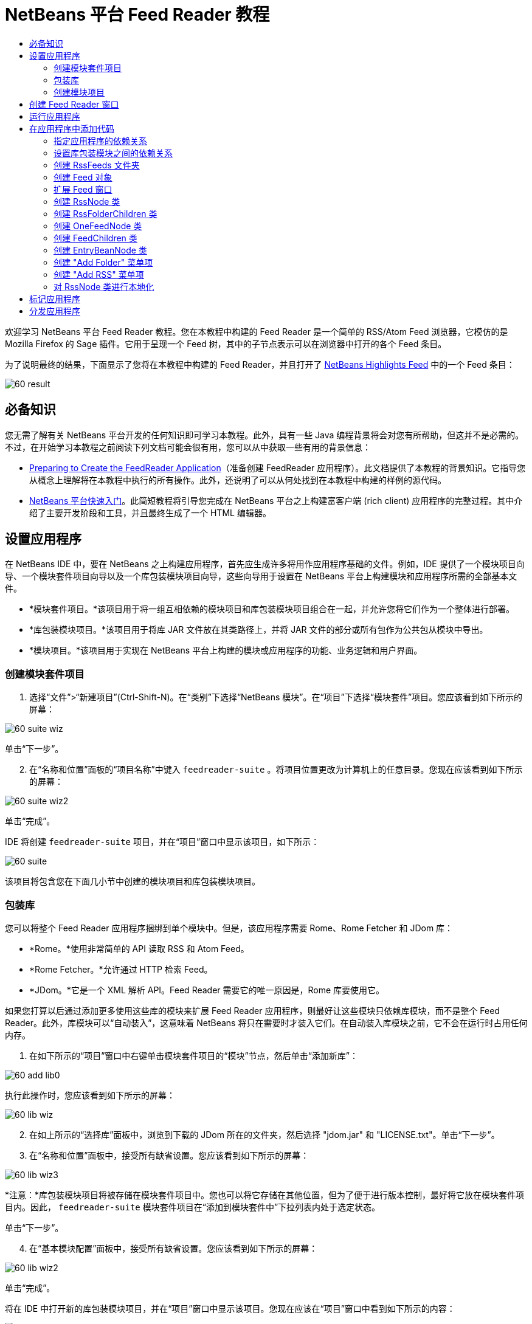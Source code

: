 // 
//     Licensed to the Apache Software Foundation (ASF) under one
//     or more contributor license agreements.  See the NOTICE file
//     distributed with this work for additional information
//     regarding copyright ownership.  The ASF licenses this file
//     to you under the Apache License, Version 2.0 (the
//     "License"); you may not use this file except in compliance
//     with the License.  You may obtain a copy of the License at
// 
//       http://www.apache.org/licenses/LICENSE-2.0
// 
//     Unless required by applicable law or agreed to in writing,
//     software distributed under the License is distributed on an
//     "AS IS" BASIS, WITHOUT WARRANTIES OR CONDITIONS OF ANY
//     KIND, either express or implied.  See the License for the
//     specific language governing permissions and limitations
//     under the License.
//

= NetBeans 平台 Feed Reader 教程
:jbake-type: platform-tutorial
:jbake-tags: tutorials 
:jbake-status: published
:syntax: true
:source-highlighter: pygments
:toc: left
:toc-title:
:icons: font
:experimental:
:description: NetBeans 平台 Feed Reader 教程 - Apache NetBeans
:keywords: Apache NetBeans Platform, Platform Tutorials, NetBeans 平台 Feed Reader 教程

欢迎学习 NetBeans 平台 Feed Reader 教程。您在本教程中构建的 Feed Reader 是一个简单的 RSS/Atom Feed 浏览器，它模仿的是 Mozilla Firefox 的 Sage 插件。它用于呈现一个 Feed 树，其中的子节点表示可以在浏览器中打开的各个 Feed 条目。

为了说明最终的结果，下面显示了您将在本教程中构建的 Feed Reader，并且打开了  link:https://netbeans.org/rss-091.xml[NetBeans Highlights Feed] 中的一个 Feed 条目：


image::images/60-result.png[]








== 必备知识

您无需了解有关 NetBeans 平台开发的任何知识即可学习本教程。此外，具有一些 Java 编程背景将会对您有所帮助，但这并不是必需的。不过，在开始学习本教程之前阅读下列文档可能会很有用，您可以从中获取一些有用的背景信息：

*  link:https://netbeans.apache.org/tutorials/60/nbm-feedreader_background.html[Preparing to Create the FeedReader Application]（准备创建 FeedReader 应用程序）。此文档提供了本教程的背景知识。它指导您从概念上理解将在本教程中执行的所有操作。此外，还说明了可以从何处找到在本教程中构建的样例的源代码。
*  link:../61/nbm-htmleditor.html[NetBeans 平台快速入门]。此简短教程将引导您完成在 NetBeans 平台之上构建富客户端 (rich client) 应用程序的完整过程。其中介绍了主要开发阶段和工具，并且最终生成了一个 HTML 编辑器。


== 设置应用程序

在 NetBeans IDE 中，要在 NetBeans 之上构建应用程序，首先应生成许多将用作应用程序基础的文件。例如，IDE 提供了一个模块项目向导、一个模块套件项目向导以及一个库包装模块项目向导，这些向导用于设置在 NetBeans 平台上构建模块和应用程序所需的全部基本文件。

* *模块套件项目。*该项目用于将一组互相依赖的模块项目和库包装模块项目组合在一起，并允许您将它们作为一个整体进行部署。
* *库包装模块项目。*该项目用于将库 JAR 文件放在其类路径上，并将 JAR 文件的部分或所有包作为公共包从模块中导出。
* *模块项目。*该项目用于实现在 NetBeans 平台上构建的模块或应用程序的功能、业务逻辑和用户界面。


=== 创建模块套件项目


[start=1]
1. 选择“文件”>“新建项目”(Ctrl-Shift-N)。在“类别”下选择“NetBeans 模块”。在“项目”下选择“模块套件”项目。您应该看到如下所示的屏幕：


image::images/60-suite-wiz.png[]

单击“下一步”。


[start=2]
1. 在“名称和位置”面板的“项目名称”中键入  ``feedreader-suite`` 。将项目位置更改为计算机上的任意目录。您现在应该看到如下所示的屏幕：


image::images/60-suite-wiz2.png[]

单击“完成”。

IDE 将创建  ``feedreader-suite``  项目，并在“项目”窗口中显示该项目，如下所示：


image::images/60-suite.png[]

该项目将包含您在下面几小节中创建的模块项目和库包装模块项目。


=== 包装库

您可以将整个 Feed Reader 应用程序捆绑到单个模块中。但是，该应用程序需要 Rome、Rome Fetcher 和 JDom 库：

* *Rome。*使用非常简单的 API 读取 RSS 和 Atom Feed。
* *Rome Fetcher。*允许通过 HTTP 检索 Feed。
* *JDom。*它是一个 XML 解析 API。Feed Reader 需要它的唯一原因是，Rome 库要使用它。

如果您打算以后通过添加更多使用这些库的模块来扩展 Feed Reader 应用程序，则最好让这些模块只依赖库模块，而不是整个 Feed Reader。此外，库模块可以“自动装入”，这意味着 NetBeans 将只在需要时才装入它们。在自动装入库模块之前，它不会在运行时占用任何内存。


[start=1]
1. 在如下所示的“项目”窗口中右键单击模块套件项目的“模块”节点，然后单击“添加新库”：


image::images/60-add-lib0.png[]

执行此操作时，您应该看到如下所示的屏幕：


image::images/60-lib-wiz.png[]


[start=2]
1. 在如上所示的“选择库”面板中，浏览到下载的 JDom 所在的文件夹，然后选择 "jdom.jar" 和 "LICENSE.txt"。单击“下一步”。

[start=3]
1. 在“名称和位置”面板中，接受所有缺省设置。您应该看到如下所示的屏幕：


image::images/60-lib-wiz3.png[]

*注意：*库包装模块项目将被存储在模块套件项目中。您也可以将它存储在其他位置，但为了便于进行版本控制，最好将它放在模块套件项目内。因此， ``feedreader-suite``  模块套件项目在“添加到模块套件中”下拉列表内处于选定状态。

单击“下一步”。


[start=4]
1. 在“基本模块配置”面板中，接受所有缺省设置。您应该看到如下所示的屏幕：


image::images/60-lib-wiz2.png[]

单击“完成”。

将在 IDE 中打开新的库包装模块项目，并在“项目”窗口中显示该项目。您现在应该在“项目”窗口中看到如下所示的内容：


image::images/60-lib-wiz4.png[]

[start=5]
1. 返回至本小节的步骤 1，为 Rome 创建一个库包装模块项目。接受所有缺省设置。

[start=6]
1. 返回至本小节的步骤 1，为 Rome Fetcher 创建一个库包装模块项目。接受所有缺省设置。

现在，您已具有一个模块套件项目以及三个库包装模块项目，从而提供了可供您在本教程中使用的许多有用的 Java 类。


=== 创建模块项目

在本小节中，我们将为应用程序所提供的功能创建一个项目。该项目将使用在上一节中创建的库包装模块所提供的类。


[start=1]
1. 在如下所示的“项目”窗口中右键单击模块套件项目的“模块”节点，然后单击“添加新模块”：


image::images/60-module-project.png[]

执行此操作时，您应该看到如下所示的屏幕：


image::images/60-module-wiz.png[]


[start=2]
1. 在如上所示的“名称和位置”面板的“项目名称”中键入  ``FeedReader`` 。接受所有缺省设置。单击“下一步”。

[start=3]
1. 在“基本模块配置”面板中，将“代码名称基”中的  ``yourorghere``  替换为  ``myorg`` ，以使整个代码名称基为  ``org.myorg.feedreader`` 。在“模块显示名称”中键入  ``FeedReader`` 。保留本地化包和 XML 层的位置，以将其存储在名为  ``org/myorg/feedreader``  的包中。您现在应该看到如下所示的屏幕：


image::images/60-module-wiz2.png[]

单击“完成”。

IDE 将创建 FeedReader 项目。此项目包含模块的所有源代码和项目 meta 数据，例如项目的 Ant 生成脚本。此项目将会在 IDE 中打开。您可以在“项目”窗口 (Ctrl-1) 中查看其逻辑结构，在“文件”窗口 (Ctrl-2) 中查看其文件结构。“项目”窗口现在应如下所示：


image::images/60-module.png[]

至此，您已创建了新应用程序的源代码结构。在下一节中，我们将开始添加一些代码。


== 创建 Feed Reader 窗口

在本节中，您将使用“窗口组件”向导来生成一些用于创建定制窗口组件的文件，以及一个用于调用该组件的操作。此向导还将在  ``layer.xml``  配置文件中将该操作注册为一个菜单项，并添加用于序列化窗口组件的条目。学完本节后，我们将向您演示如何试用“窗口组件”向导所生成的文件。


[start=1]
1. 右键单击 "FeedReader" 项目节点，然后选择“新建”>“其他”。在“类别”下选择“模块开发”。在“文件类型”下选择“窗口组件”，如下所示：


image::images/60-windowcomp-wiz.png[]

单击“下一步”。


[start=2]
1. 在“基本设置”面板中，从下拉列表中选择 "explorer"，然后选中“在应用程序启动时打开”，如下所示：


image::images/60-windowcomp-wiz2.png[]

单击“下一步”。


[start=3]
1. 在“名称和位置”面板的“类名前缀”中键入 Feed，然后浏览到  ``rss16.gif (
image::images/rss16.gif[])``  的保存位置。该 GIF 文件将显示在调用此操作的菜单项中。您现在应该看到如下所示的屏幕：


image::images/60-windowcomp-wiz3.png[]

单击“完成”。

“项目”窗口现在应如下所示：


image::images/60-windowcomp.png[]

IDE 已创建下列新文件：

*  ``FeedAction.java。`` 定义出现在“窗口”菜单中且带有标签 "Open Feed Window" 和图像  ``rss16.gif``  (
image::images/rss16.gif[]) 的操作。它将打开 "Feed Window"。
*  ``FeedTopComponent.java。`` 定义 "Feed Window"。
*  ``FeedTopComponentSettings.xml。`` 指定  ``org.myorg.feedreader``  富客户端 (rich client) 应用程序的所有接口。可以轻松地查找实例，无需实例化每个实例。不必装入类或创建对象，从而提高了性能。已在  ``layer.xml``  文件的  ``Windows2/Components``  文件夹中注册。
*  ``FeedTopComponentWstcref.xml。`` 指定对组件的引用。允许组件属于多种模式。已在  ``layer.xml``  文件的  ``Windows2/Modes``  文件夹中注册。

IDE 已修改下列现有文件：

*  ``project.xml。`` 添加了两个模块依赖关系：“实用程序 API”（单击 link:http://bits.netbeans.org/dev/javadoc/org-openide-util/overview-summary.html[此处]可获取 Javadoc）和“窗口系统 API”（单击 link:http://bits.netbeans.org/dev/javadoc/org-openide-windows/overview-summary.html[此处]可获取 Javadoc）。
*  ``Bundle.properties。`` 
添加了以下三个键值对：
*  ``CTL_FeedAction。`` 对  ``FeedAction.java``  中定义的菜单项的标签进行本地化。
*  ``CTL_FeedTopComponent。`` 对  ``FeedTopComponent.java``  的标签进行本地化。
*  ``HINT_FeedTopComponent。`` 对  ``FeedTopComponent.java``  的工具提示进行本地化。

最后，在  ``layer.xml``  文件中添加了三个注册条目。

下面介绍了  ``layer.xml``  文件中各个条目的作用：

*  ``<Actions>``  
将操作注册为“窗口”文件夹中的操作。
*  ``<Menu>``  
将操作注册为“窗口”菜单中的菜单项。
*  ``<Windows2> `` 注册  ``FeedTopComponentSettings.xml`` ，它用于查找窗口组件。在 "explorer" 区域中注册组件引用文件  ``FeedTopComponentWstcref.xml`` 。 


== 运行应用程序

无需键入任何代码，您便可以试用应用程序。要试用应用程序，您需要将模块部署到 NetBeans 平台，然后检查是否正确显示了空的 "Feed Window"。


[start=1]
1. 首先删除用于定义 NetBeans IDE，但在 Feed Reader 应用程序中不需要的所有模块。右键单击 "feedreader-suite" 项目，选择“属性”，然后单击“项目属性”对话框中的“库”。

将显示一个“群集”列表。每个群集都是一组相关的模块。我们需要的唯一群集是平台群集，因此请取消选中所有其他群集，直到仅选中平台群集。


image::images/60-runapp4.png[]

展开平台群集，浏览它所提供的模块：


image::images/60-runapp5.png[]

平台模块提供 Swing 应用程序的通用基础结构。因此，由于我们已经包括了平台群集，所以将不需要为应用程序的基础结构（例如，菜单栏、窗口系统以及引导功能）创建“具体”的代码。

单击“确定”。


[start=2]
1. 在“项目”窗口中，右键单击 "feedreader-suite" 项目，然后选择“清理并生成所有”。

[start=3]
1. 在“项目”窗口中，右键单击 "feedreader-suite" 项目，然后选择“运行”，如下所示：


image::images/60-runapp.png[]

将启动应用程序。您会看到一个闪屏。然后，将打开应用程序，并显示新的 "Feed Window" 作为资源管理器窗口，如下所示：


image::images/60-runapp2.png[]

*注意：*您现在获得的是一个包含以下模块的应用程序：

* NetBeans 平台所提供的模块，用于引导应用程序、管理生命周期以及解决其他基础结构问题。
* 您在本教程中创建的三个库包装模块。
* 您在本教程中创建的 FeedReader 功能模块，用于提供 Feed 窗口。

在应用程序的“窗口”菜单中，您应该看到可用来打开 Feed 窗口（如果已关闭）的新菜单项，如下所示：


image::images/60-runapp3.png[]

正如您所看到的，无需执行任何编码工作，您便拥有了一个完整的应用程序。它的功能并不多，但是具有完整的基础结构，并且可以按预期的方式工作。接下来，我们将使用一些 NetBeans API 向应用程序中添加代码。


== 在应用程序中添加代码

现在，您已建立了应用程序的基础结构，接下来该着手添加自己的代码了。在执行此操作之前，您需要指定应用程序的依赖关系。指定依赖关系也就是指定可提供将扩展或实现的 NetBeans API 的模块。然后，您将使用“新建文件”向导和源代码编辑器来创建组成 Feed Reader 应用程序的类并对这些类进行编码。


=== 指定应用程序的依赖关系

您需要对属于 NetBeans API 的几个类创建子类。这些类所属的模块需要声明为与 Feed Reader 应用程序具有依赖关系。为此，请使用“项目属性”对话框，具体如下面的步骤所述。


[start=1]
1. 在“项目”窗口中，右键单击 "FeedReader" 项目，然后选择“属性”。在“项目属性”对话框中，单击“库”。请注意，一些 API 已被声明为与该模块具有依赖关系，如下所示：


image::images/60-add-lib1.png[]

上面的库注册是在本教程的前面部分由“窗口组件”向导完成的。


[start=2]
1. 单击“添加依赖关系”。

[start=3]
1. 添加以下 API：

[source,java]
----

操作 API
数据系统 API
对话框 API
资源管理器和属性表单 API
文件系统 API
节点 API
rome
rome-fetcher
----

您现在应该看到如下所示的屏幕：


image::images/60-add-lib2.png[]

单击“确定”退出“项目属性”对话框。


[start=4]
1. 展开 "FeedReader" 项目的“库”节点，并请注意现在可用于此项目的模块列表：


image::images/60-add-lib5.png[]


=== 设置库包装模块之间的依赖关系

现在，您已设置了与将使用的 NetBeans API 模块之间的依赖关系，接下来还要设置库包装模块之间的依赖关系。例如，Rome JAR 使用来自 JDom JAR 的类。由于这些类包装在单独的库包装模块中，因此我们需要通过库包装模块的“项目属性”对话框指定 JAR 之间的关系。


[start=1]
1. 首先，使 Rome 依赖于 JDom。在“项目”窗口中，右键单击 "rome" 库包装模块项目，然后选择“属性”。在“项目属性”对话框中，单击“库”，然后单击“添加依赖关系”。添加 "jdom"。您现在应该看到如下所示的屏幕：


image::images/60-add-lib3.png[]

单击“确定”退出“项目属性”对话框。


[start=2]
1. 最后，由于 Rome Fetcher 同时依赖于 Rome 和 JDom，因此您需要使 Rome Fetcher 依赖于 Rome，如下所示：


image::images/60-add-lib4.png[]

由于 Rome 已依赖于 JDom，因此您不需要使 Rome Fetcher 依赖于 JDom。


=== 创建 RssFeeds 文件夹

您将使用 IDE 的用户界面在  ``layer.xml``  文件中添加一个文件夹。该文件夹将包含 RSS Feed 对象。之后，您将在由“窗口组件”向导所创建的  ``FeedTopComponent.java``  中添加代码，用于查看此文件夹的内容。


[start=1]
1. 在“项目”窗口中，依次展开 "FeedReader" 项目节点、“重要文件”节点和“XML 层”节点。此时，您应该看到以下节点：

*  ``<此层>。`` 显示由当前模块所提供的文件夹。例如，FeedReader 模块提供了本教程前面已讨论过的 "Actions"、"Menu" 和 "Windows2" 文件夹，如下所示：


image::images/60-feedfolder-1.png[]

*  ``<上下文中的此层>。`` 显示可用于整个应用程序的所有文件夹。我们将在本教程的后面部分介绍此节点。


[start=2]
1. 右键单击 "<此层>" 节点，然后选择“新建”>“文件夹”，如下所示：


image::images/60-feedfolder-2.png[]

[start=3]
1. 在“新建文件夹”对话框中键入  ``RssFeeds`` 。单击“确定”。现在有了一个新文件夹，如下所示：


image::images/60-feedfolder-3.png[]

[start=4]
1. 双击  ``layer.xml``  文件的节点，以在源代码编辑器中打开该文件。请注意，此时已添加了以下条目： `` <folder name="RssFeeds"/>`` 


=== 创建 Feed 对象

接下来，您将创建一个简单的 POJO，用于封装 URL 及其关联的 Rome Feed。


[start=1]
1. 右键单击 "FeedReader" 项目节点，然后选择“新建”>“Java 类”。单击“下一步”。

[start=2]
1. 将此类命名为  ``Feed`` ，然后在“包”下拉列表中选择 "org.myorg.feedreader"。单击“完成”。

[start=3]
1. 在源代码编辑器中，将缺省的  ``Feed``  类替换为以下代码：

[source,java]
----

public class Feed implements Serializable {

    private static FeedFetcher s_feedFetcher 
            = new HttpURLFeedFetcher(HashMapFeedInfoCache.getInstance());
    private transient SyndFeed m_syndFeed;
    private URL m_url;
    private String m_name;

    protected Feed() {
    }

    public Feed(String str) throws MalformedURLException {
        m_url = new URL(str);
        m_name = str;
    }

    public URL getURL() {
        return m_url;
    }

    public SyndFeed getSyndFeed() throws IOException {
        if (m_syndFeed == null) {
            try {
                m_syndFeed = s_feedFetcher.retrieveFeed(m_url);
                if (m_syndFeed.getTitle() != null) {
                    m_name = m_syndFeed.getTitle();
                }
            } catch (Exception ex) {
                throw new IOException(ex.getMessage());
            }
        }
        return m_syndFeed;
    }

    @Override
    public String toString() {
        return m_name;
    }
    
}
----

许多代码带有下划线，这是因为您尚未声明其包。您将在下面的步骤中执行此操作。

请通过执行以下步骤来重新设置文件的格式并声明其依赖关系：


[start=1]
1. 按 Alt-Shift-F 组合键设置代码格式。

[start=2]
1. 按 Ctrl-Shift-I 组合键并确保选定以下 import 语句：


image::images/60-imports.png[]

单击“确定”，IDE 将在类中添加以下 import 语句：


[source,java]
----

import com.sun.syndication.feed.synd.SyndFeed;
import com.sun.syndication.fetcher.FeedFetcher;
import com.sun.syndication.fetcher.impl.HashMapFeedInfoCache;
import com.sun.syndication.fetcher.impl.HttpURLFeedFetcher;
import java.io.IOException;
import java.io.Serializable;
import java.net.MalformedURLException;
import java.net.URL;
----

现在，所有红色下划线都应消失。否则，请先解决此问题，然后再继续学习本教程。


=== 扩展 Feed 窗口


[start=1]
1. 双击 "FeedTopComponent.java" 以在源代码编辑器中将其打开。

[start=2]
1. 在类声明的末尾键入  ``implements ExplorerManager.Provider`` 。

[start=3]
1. 在此代码行中按 Alt-Enter 组合键，然后单击建议的内容。IDE 将添加所需包  ``org.openide.explorer.ExplorerManager``  的 import 语句。

[start=4]
1. 再次按 Alt-Enter 组合键，然后单击建议的内容。IDE 将实现抽象方法  ``getExplorerManager()`` 。

[start=5]
1. 在新的  ``getExplorerManager()``  方法的主体中键入  ``return manager;`` 。在此代码行中按 Alt-Enter 组合键，使 IDE 创建一个名为  ``manager``  的字段。将缺省定义替换为以下定义：

[source,java]
----

private final ExplorerManager manager = new ExplorerManager();
----


[start=6]
1. 在紧邻上一步中创建的字段声明下方，声明以下内容：

[source,java]
----

private final BeanTreeView view = new BeanTreeView();
----


[start=7]
1. 最后，在构造函数的末尾添加以下代码：

[source,java]
----

setLayout(new BorderLayout());
add(view, BorderLayout.CENTER);
view.setRootVisible(true);
try {
    manager.setRootContext(new RssNode.RootRssNode());
} catch (DataObjectNotFoundException ex) {
    ErrorManager.getDefault().notify(ex);
}
ActionMap map = getActionMap();
map.put("delete", ExplorerUtils.actionDelete(manager, true));
associateLookup(ExplorerUtils.createLookup(manager, map));
----

现在，许多代码带有下划线，这是因为您尚未声明其关联包。您将在下面的步骤中执行此操作。

请通过执行以下步骤来重新设置文件的格式并声明其依赖关系：


[start=1]
1. 按 Alt-Shift-F 组合键设置代码格式。

[start=2]
1. 按 Ctrl-Shift-I 组合键，选择 "org.openide.ErrorManager"，然后单击“确定”，IDE 将在 package 语句下方添加几条 import 语句。import 语句的完整列表现在应如下所示：

[source,java]
----

import java.awt.BorderLayout;
import java.io.Serializable;
import javax.swing.ActionMap;
import org.openide.ErrorManager;
import org.openide.explorer.ExplorerManager;
import org.openide.explorer.ExplorerUtils;
import org.openide.explorer.view.BeanTreeView;
import org.openide.loaders.DataObjectNotFoundException;
import org.openide.util.NbBundle;
import org.openide.util.RequestProcessor;
import org.openide.util.Utilities;
import org.openide.windows.TopComponent;
----


[start=3]
1. 请注意， ``manager.setRootContext(new RssNode.RootRssNode());``  一行下面仍带有红色下划线，这是因为您尚未创建  ``RssNode.java`` 。您将在下面一小节中执行此操作。现在，所有其他红色下划线都应消失。否则，请先解决此问题，然后再继续学习本教程。


=== 创建 RssNode 类

Feed Reader 的顶层节点由 RssNode 类提供。此类扩展用于代理 "RssFeeds" 节点的  `` link:http://bits.netbeans.org/dev/javadoc/org-openide-nodes/org/openide/nodes/FilterNode.html[FilterNode]`` 。在本小节中，我们将定义一个显示名称并声明两个菜单项："Add" 和 "Add Folder"，如下所示：


image::images/60-actions.png[]

请通过执行以下步骤来创建此类：


[start=1]
1. 在  ``org.myorg.feedreader``  包中创建  ``RssNode.java`` 。

[start=2]
1. 将缺省类替换为以下代码：

[source,java]
----

public class RssNode extends FilterNode {

    public RssNode(Node folderNode) throws DataObjectNotFoundException {
        super(folderNode, new RssFolderChildren(folderNode));
    }

    @Override
    public Action[] getActions(boolean popup) {
    
        *//Declare our actions
        //and pass along the node's data folder:*
        DataFolder df = getLookup().lookup(DataFolder.class);
        return new Action[]{
            new AddRssAction(df), 
            new AddFolderAction(df)
        };
        
    }

    public static class RootRssNode extends RssNode {

        *//The filter node will serve as a proxy
        //for the 'RssFeeds' node, which we here
        //obtain from the NetBeans user directory:*
        public RootRssNode() throws DataObjectNotFoundException {
            super(DataObject.find(Repository.getDefault().getDefaultFileSystem().
                    getRoot().getFileObject("RssFeeds")).getNodeDelegate());
        }

        *//Set the display name of the node,
        //referring to the bundle file, and
        //a key, which we will define later:*
        @Override
        public String getDisplayName() {
            return NbBundle.getMessage(RssNode.class, "FN_title");
        }
        
    }

}
----

此类中存在几个红色下划线标记，这是因为当前尚未创建操作以及用于定义节点子级的类。


=== 创建 RssFolderChildren 类

接下来，我们将考虑 "RSS/Atom Feeds" 节点的子级。这些子级可以是文件夹或 Feed。这就是下面的代码所执行的操作。

请通过执行以下步骤来创建此类：


[start=1]
1. 在  ``org.myorg.feedreader``  包中创建  ``RssFolderChildren.java`` 。

[start=2]
1. 将缺省类替换为以下代码：

[source,java]
----

public class RssFolderChildren extends FilterNode.Children {

    RssFolderChildren(Node rssFolderNode) {
        super(rssFolderNode);
    }

    @Override
    protected Node[] createNodes(Node key) {
        Node n = key;
        
        *//If we can find a data folder, then we create an RssNode,
        //if not, we look for the feed and then create a OneFeedNode:*
        try {
            if (n.getLookup().lookup(DataFolder.class) != null) {
                return new Node[]{new RssNode(n)};
            } else {
                Feed feed = getFeed(n);
                if (feed != null) {
                    return new Node[]{
                        new OneFeedNode(n, feed.getSyndFeed())
                    };
                } else {
                    // best effort
                    return new Node[]{new FilterNode(n)};
                }
            }
        } catch (IOException ioe) {
            Exceptions.printStackTrace(ioe);
        } catch (IntrospectionException exc) {
            Exceptions.printStackTrace(exc);
        }
        // Some other type of Node (gotta do something)
        return new Node[]{new FilterNode(n)};
    }

    /** Looking up a feed */
    private static Feed getFeed(Node node) {
        InstanceCookie ck = node.getCookie(InstanceCookie.class);
        if (ck == null) {
            throw new IllegalStateException("Bogus file in feeds folder: " + node.getLookup().lookup(FileObject.class));
        }
        try {
            return (Feed) ck.instanceCreate();
        } catch (ClassNotFoundException ex) {
            Exceptions.printStackTrace(ex);
        } catch (IOException ex) {
            Exceptions.printStackTrace(ex);
        }
        return null;
    }
    
}
----

此类中存在几个红色下划线标记，这是因为尚未创建  ``OneFeedNode``  类。


=== 创建 OneFeedNode 类

在本小节中，我们将考虑文章节点的容器，下面显示了 "NetBeans Highlights" 节点的容器：


image::images/60-actions2.png[]

如上所示，其中每个节点都有一个从 Feed 检索的显示名称、一个图标以及一个 "Delete" 菜单项。

请通过执行以下步骤来创建此类：


[start=1]
1. 在  ``org.myorg.feedreader``  包中创建  ``OneFeedNode.java`` 。

[start=2]
1. 将缺省类替换为以下代码：

[source,java]
----

public class OneFeedNode extends FilterNode {

    OneFeedNode(Node feedFileNode, SyndFeed feed) throws IOException, IntrospectionException {
        super(feedFileNode, 
                new FeedChildren(feed), 
                new ProxyLookup(
                new Lookup[]{Lookups.fixed(
                        new Object[]{feed}), 
                        feedFileNode.getLookup()
        }));
    }

    @Override
    public String getDisplayName() {
        SyndFeed feed = getLookup().lookup(SyndFeed.class);
        return feed.getTitle();
    }

    @Override
    public Image getIcon(int type) {
        return Utilities.loadImage("org/myorg/feedreader/rss16.gif");
    }

    @Override
    public Image getOpenedIcon(int type) {
        return getIcon(0);
    }

    @Override
    public Action[] getActions(boolean context) {
        return new Action[]{SystemAction.get(DeleteAction.class)};
    }
    
}
----

此类中存在几个红色下划线标记，这是因为尚未创建  ``FeedChildren``  类。


=== 创建 FeedChildren 类

在本小节中，我们将添加用于为 Feed 所提供的每篇文章提供节点的代码。

请通过执行以下步骤来创建此类：


[start=1]
1. 在  ``org.myorg.feedreader``  包中创建  ``FeedChildren.java`` 。

[start=2]
1. 将缺省类替换为以下代码：

[source,java]
----

public class FeedChildren extends Children.Keys {

    private final SyndFeed feed;

    public FeedChildren(SyndFeed feed) {
        this.feed = feed;
    }

    @SuppressWarnings(value = "unchecked")
    @Override
    protected void addNotify() {
        setKeys(feed.getEntries());
    }

    public Node[] createNodes(Object key) {
        
        *//Return new article-level nodes:*
        try {
            return new Node[]{
                new EntryBeanNode((SyndEntry) key)
            };
            
        } catch (final IntrospectionException ex) {
            Exceptions.printStackTrace(ex);
            *//Should never happen, no reason for it to fail above:*
            return new Node[]{new AbstractNode(Children.LEAF) {
                @Override
                public String getHtmlDisplayName() {
                    return "" + ex.getMessage() + "";
                }
            }};
        }
    }
}
----

此类中存在几个红色下划线标记，这是因为尚未创建  ``EntryBeanNode``  类。


=== 创建 EntryBeanNode 类

最后，我们将处理最低层的节点，即表示由 Feed 所提供的文章的节点。

要创建此类，请执行以下步骤：


[start=1]
1. 在  ``org.myorg.feedreader``  包中创建  ``EntryBeanNode.java`` 。

[start=2]
1. 将缺省类替换为以下代码：

[source,java]
----

public class EntryBeanNode extends FilterNode {

    private SyndEntry entry;

    @SuppressWarnings(value = "unchecked")
    public EntryBeanNode(SyndEntry entry) throws IntrospectionException {
        super(new BeanNode(entry), Children.LEAF, 
                Lookups.fixed(new Object[]{
            entry, 
            new EntryOpenCookie(entry)
        }));
        this.entry = entry;
    }

    */** Using HtmlDisplayName ensures any HTML in RSS entry titles are
     * /**properly handled, escaped, entities resolved, etc. */*
    @Override
    public String getHtmlDisplayName() {
        return entry.getTitle();
    }

    */** Making a tooltip out of the entry's description */*
    @Override
    public String getShortDescription() {
        return entry.getDescription().getValue();
    }

    */** Providing the Open action on a feed entry */*
    @Override
    public Action[] getActions(boolean popup) {
        return new Action[]{SystemAction.get(OpenAction.class)};
    }

    @Override
    public Action getPreferredAction() {
        return (SystemAction) getActions(false) [0];
    }

    */** Specifying what should happen when the user invokes the Open action */*
    private static class EntryOpenCookie implements OpenCookie {

        private final SyndEntry entry;

        EntryOpenCookie(SyndEntry entry) {
            this.entry = entry;
        }

        public void open() {
            try {
                URLDisplayer.getDefault().showURL(new URL(entry.getUri()));
            } catch (MalformedURLException mue) {
                Exceptions.printStackTrace(mue);
            }
        }
        
    }
    
}
----


=== 创建 "Add Folder" 菜单项

在本小节中，我们将创建用于添加文件夹的菜单项（已在前面声明）。

要创建此类，请执行以下步骤：


[start=1]
1. 在  ``org.myorg.feedreader``  包中创建  ``AddFolderAction.java`` 。

[start=2]
1. 将缺省类替换为以下代码：

[source,java]
----

public class AddFolderAction extends AbstractAction {

    private DataFolder folder;

    public AddFolderAction(DataFolder df) {
        folder = df;
        putValue(Action.NAME, NbBundle.getMessage(RssNode.class, "FN_addfolderbutton"));
    }

    public void actionPerformed(ActionEvent ae) {
        NotifyDescriptor.InputLine nd = 
                new NotifyDescriptor.InputLine(
                NbBundle.getMessage(RssNode.class, "FN_askfolder_msg"), 
                NbBundle.getMessage(RssNode.class, "FN_askfolder_title"), 
                NotifyDescriptor.OK_CANCEL_OPTION, NotifyDescriptor.PLAIN_MESSAGE);
        Object result = DialogDisplayer.getDefault().notify(nd);
        if (result.equals(NotifyDescriptor.OK_OPTION)) {
            final String folderString = nd.getInputText();
            try {
                DataFolder.create(folder, folderString);
            } catch (IOException ex) {
                Exceptions.printStackTrace(ex);
            }
        }
    }
}
----


=== 创建 "Add RSS" 菜单项

在本小节中，我们将创建用于添加新 Feed 的菜单项。

要创建此类，请执行以下步骤：


[start=1]
1. 在  ``org.myorg.feedreader``  包中创建  ``AddRssAction.java`` 。

[start=2]
1. 将缺省类替换为以下代码：

[source,java]
----

public class AddRssAction extends AbstractAction {

    private DataFolder folder;

    public AddRssAction(DataFolder df) {
        folder = df;
        putValue(Action.NAME, NbBundle.getMessage(RssNode.class, "FN_addbutton"));
    }

    public void actionPerformed(ActionEvent ae) {
    
        NotifyDescriptor.InputLine nd = new NotifyDescriptor.InputLine(
                NbBundle.getMessage(RssNode.class, "FN_askurl_msg"),
                NbBundle.getMessage(RssNode.class, "FN_askurl_title"),
                NotifyDescriptor.OK_CANCEL_OPTION,
                NotifyDescriptor.PLAIN_MESSAGE);

        Object result = DialogDisplayer.getDefault().notify(nd);

        if (result.equals(NotifyDescriptor.OK_OPTION)) {
            String urlString = nd.getInputText();
            URL url;
            try {
                url = new URL(urlString);
            } catch (MalformedURLException e) {
                String message = NbBundle.getMessage(RssNode.class, "FN_askurl_err", urlString);
                Exceptions.attachLocalizedMessage(e, message);
                Exceptions.printStackTrace(e);
                return;
            }
            try {
                checkConnection(url);
            } catch (IOException e) {
                String message = NbBundle.getMessage(RssNode.class, "FN_cannotConnect_err", urlString);
                Exceptions.attachLocalizedMessage(e, message);
                Exceptions.printStackTrace(e);
                return;
            }
            Feed f = new Feed(url);
            FileObject fld = folder.getPrimaryFile();
            String baseName = "RssFeed";
            int ix = 1;
            while (fld.getFileObject(baseName + ix, "ser") != null) {
                ix++;
            }
            try {
                FileObject writeTo = fld.createData(baseName + ix, "ser");
                FileLock lock = writeTo.lock();
                try {
                    ObjectOutputStream str = new ObjectOutputStream(writeTo.getOutputStream(lock));
                    try {
                        str.writeObject(f);
                    } finally {
                        str.close();
                    }
                } finally {
                    lock.releaseLock();
                }
            } catch (IOException ioe) {
                Exceptions.printStackTrace(ioe);
            }
    }    
    
    private static void checkConnection(final URL url) throws IOException {
        InputStream is = url.openStream();
        is.close();
    }
    
}
----


=== 对 RssNode 类进行本地化


[start=1]
1. 打开  ``FeedReader``  模块的  ``Bundle.properties``  文件。

[start=2]
1. 添加以下键值对：

[source,java]
----

FN_title=RSS/Atom Feeds
FN_addbutton=Add
FN_askurl_title=New Feed
FN_askurl_msg=Enter the URL of an RSS/Atom Feed
FN_askurl_err=Invalid URL: {0}|
FN_addfolderbutton=Add Folder
FN_askfolder_msg=Enter the folder name
FN_askfolder_title=New Folder
----

下面是有关新键值对的说明，它们用于对  ``RssNode.java``  中定义的字符串进行本地化：

* *FN_title。*对 "Feed Window" 中顶层节点的标签进行本地化。

以下键值对用于对添加 Feed 的用户界面进行本地化：

* *FN_addbutton。*对 "Add" 菜单项（出现在顶层节点的弹出式菜单中）的标签进行本地化。
* *FN_askurl_title。*对 "New Feed" 对话框的标题进行本地化。
* *FN_askurl_msg。*对 "New Feed" 对话框中出现的消息进行本地化。
* *FN_askurl_err。*对由于 URL 无效而显示的错误字符串进行本地化。

以下键值对用于对添加文件夹的用户界面进行本地化：

* *FN_addfolderbutton。*对 "Add Folder" 菜单项（出现在顶层节点的弹出式菜单中）的标签进行本地化。
* *FN_askfolder_msg。*对 "Add Folder" 对话框中出现的消息进行本地化。
* *FN_askfolder_title。*对 "Add Folder" 对话框的标题进行本地化。


== 标记应用程序

现在，您已进展到开发周期的最后阶段，在即将完成该应用程序的开发时，您需要考虑以下问题：

* 应用程序可执行文件的名称应该是什么？
* 用户在启动应用程序时应该看到什么？是否需要进度栏？是否需要闪屏？是否两者都需要？
* 当应用程序启动时，应该在标题栏中显示什么？
* 是否需要 NetBeans 平台缺省提供的所有菜单和工具栏按钮？

这些问题都与标记应用程序（即对构建于 NetBeans 平台之上的应用程序进行个性化定制的活动）有关。在模块套件项目的“项目属性”对话框中，IDE 提供了一个用于帮助您进行标记的面板。


[start=1]
1. 右键单击 "feedreader-suite" 项目节点（而不是 "FeedReader" 项目节点），然后选择“属性”。在“项目属性”对话框中，单击“生成”。

[start=2]
1. 在“生成”面板的“标记名称”中键入  ``feedreader`` 。在“应用程序标题”中键入  ``Feed Reader Application`` 。“标记名称”中的值用于设置可执行文件的名称，而“应用程序标题”中的值用于设置应用程序的标题栏。

[start=3]
1. 单击“浏览”找到  ``rss16.gif``  图标 (
image::images/rss16.gif[])。该图标将显示在“帮助”>“关于”对话框中。

您现在应该看到如下所示的屏幕：


image::images/60-brand1.png[]

[start=4]
1. 在“闪屏”面板中，单击“浏览”找到  ``splash.gif`` 。（可选）更改进度栏的颜色和文本大小。如果不需要进度栏，请取消选中“启用”。

您现在应该看到如下所示的屏幕：


image::images/60-brand2.png[]

[start=5]
1. 单击“确定”。在  ``FeedReader Application``  项目中创建  ``branding``  文件夹。您可以在“文件”窗口 (Ctrl-2) 中看到它。

[start=6]
1. 在“文件”窗口中，展开 "FeedReader Application" 项目节点。然后，继续展开其节点，直到您找到以下节点： ``branding/modules/org-netbeans-core-window.jar/org/netbeans/core/windows`` 

[start=7]
1. 右键单击该节点，选择“新建”>“其他”，并在“其他”类别中选择“文件夹”。单击“下一步”，然后将文件夹命名为  ``resources`` 。单击“完成”。

[start=8]
1. 右键单击新的 "resources" 节点，选择“新建”>“其他”，并在 "XML" 类别中选择“XML 文档”。单击“下一步”。将文件命名为  ``layer`` 。单击“下一步”，然后单击“完成”。将新的  ``layer.xml``  文件的内容替换为以下内容：

[source,xml]
----

<?xml version="1.0" encoding="UTF-8"?>
<!DOCTYPE filesystem PUBLIC "-//NetBeans//DTD Filesystem 1.1//EN" "https://netbeans.org/dtds/filesystem-1_1.dtd">
<!--
This is a `branding' layer.  It gets merged with the layer file it's branding.
In this case, it's just hiding menu items and toolbars we don't want.
-->
<filesystem>

	<!-- hide unused toolbars -->
	<folder name="Toolbars">
		<folder name="File_hidden"/>
		<folder name="Edit_hidden"/>
	</folder>

	<folder name="Menu">
		<folder name="File">
			<file name="org-openide-actions-SaveAction.instance_hidden"/>
			<file name="org-openide-actions-SaveAllAction.instance_hidden"/>
			<file name="org-netbeans-core-actions-RefreshAllFilesystemsAction.instance_hidden"/>            
			<file name="org-openide-actions-PageSetupAction.instance_hidden"/>
			<file name="org-openide-actions-PrintAction.instance_hidden"/>
		</folder>
		<folder name="Edit_hidden"/>
		<folder name="Tools_hidden"/>
	</folder>

</filesystem>
----


== 分发应用程序

IDE 使用 Ant 生成脚本来创建应用程序的分发。此生成脚本是在创建项目时创建的。


[start=1]
1. 在“项目”窗口中，右键单击 "FeedReader Application" 项目节点，然后选择“生成 ZIP 分发”。“输出”窗口将显示 ZIP 分发的创建位置。

[start=2]
1. 在文件系统中，在项目目录的  ``dist``  文件夹中找到  ``feedreader.zip``  分发。对其进行解压缩。启动位于  ``bin``  文件夹中的应用程序。在启动过程中，将显示闪屏。启动应用程序后，转至“帮助”>“关于”对话框，您会看到在<<branding,标记应用程序>>一节中指定的图标和闪屏。

当 Feed Reader 应用程序启动并运行时，它将显示 RSS/Atom Feed 窗口，其中包含一个名为 "RSS/Atom Feeds" 的节点。

恭喜！您已学完了 FeedReader 教程。


link:http://netbeans.apache.org/community/mailing-lists.html[请将您的意见和建议发送给我们]



